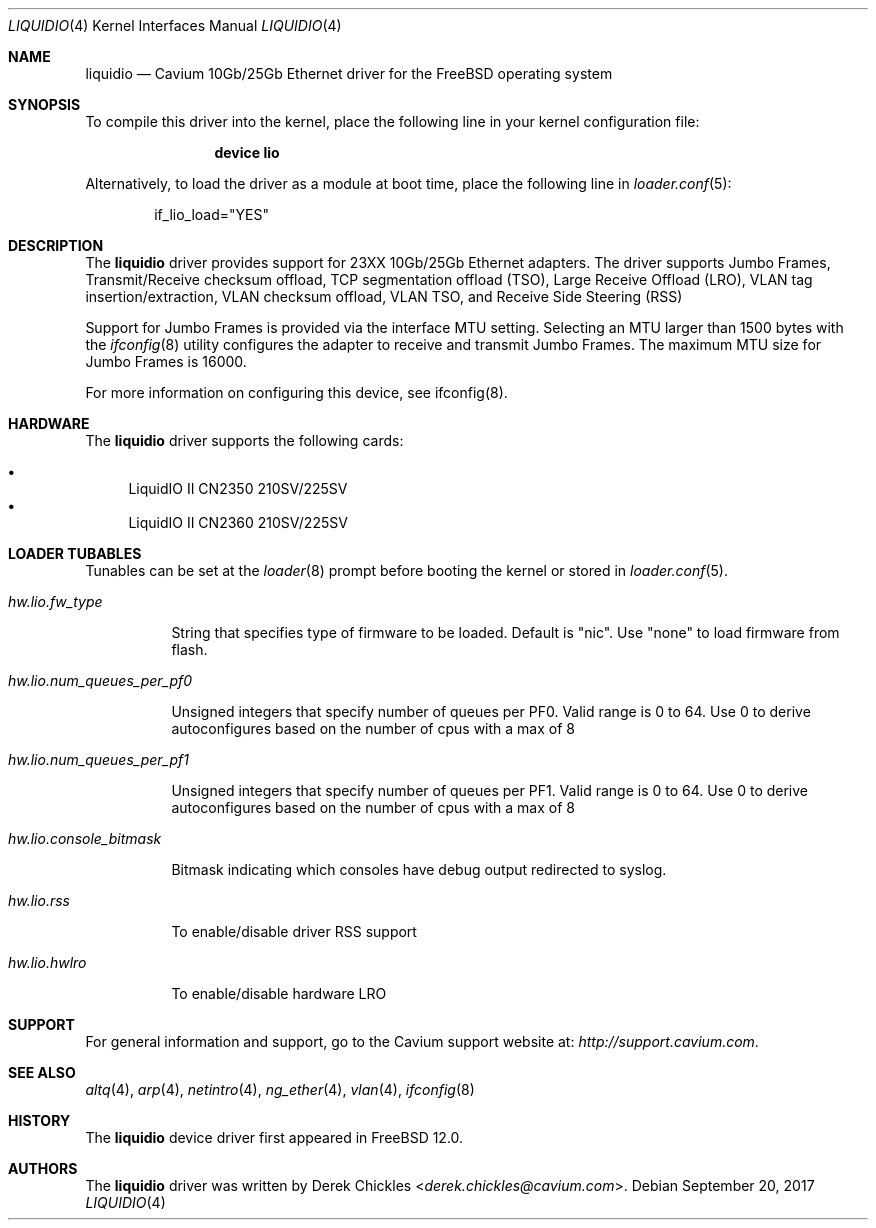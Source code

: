 .\"  BSD LICENSE
.\"
.\"  Copyright(c) 2017 Cavium, Inc.. All rights reserved.
.\"  All rights reserved.
.\"
.\"  Redistribution and use in source and binary forms, with or without
.\"  modification, are permitted provided that the following conditions
.\"  are met:
.\"
.\"    * Redistributions of source code must retain the above copyright
.\"      notice, this list of conditions and the following disclaimer.
.\"    * Redistributions in binary form must reproduce the above copyright
.\"      notice, this list of conditions and the following disclaimer in
.\"      the documentation and/or other materials provided with the
.\"      distribution.
.\"    * Neither the name of Cavium, Inc. nor the names of its
.\"      contributors may be used to endorse or promote products derived
.\"      from this software without specific prior written permission.
.\"
.\"  THIS SOFTWARE IS PROVIDED BY THE COPYRIGHT HOLDERS AND CONTRIBUTORS
.\"  "AS IS" AND ANY EXPRESS OR IMPLIED WARRANTIES, INCLUDING, BUT NOT
.\"  LIMITED TO, THE IMPLIED WARRANTIES OF MERCHANTABILITY AND FITNESS FOR
.\"  A PARTICULAR PURPOSE ARE DISCLAIMED. IN NO EVENT SHALL THE COPYRIGHT
.\"  OWNER(S) OR CONTRIBUTORS BE LIABLE FOR ANY DIRECT, INDIRECT, INCIDENTAL,
.\"  SPECIAL, EXEMPLARY, OR CONSEQUENTIAL DAMAGES (INCLUDING, BUT NOT
.\"  LIMITED TO, PROCUREMENT OF SUBSTITUTE GOODS OR SERVICES; LOSS OF USE,
.\"  DATA, OR PROFITS; OR BUSINESS INTERRUPTION) HOWEVER CAUSED AND ON ANY
.\"  THEORY OF LIABILITY, WHETHER IN CONTRACT, STRICT LIABILITY, OR TORT
.\"  (INCLUDING NEGLIGENCE OR OTHERWISE) ARISING IN ANY WAY OUT OF THE USE
.\"  OF THIS SOFTWARE, EVEN IF ADVISED OF THE POSSIBILITY OF SUCH DAMAGE.
.\" $FreeBSD: stable/11/share/man/man4/liquidio.4 325618 2017-11-09 19:52:56Z sbruno $
.\"
.Dd September 20, 2017
.Dt LIQUIDIO 4
.Os
.Sh NAME
.Nm liquidio
.Nd "Cavium 10Gb/25Gb Ethernet driver for the FreeBSD operating system"
.Sh SYNOPSIS
To compile this driver into the kernel,
place the following line in your
kernel configuration file:
.Bd -ragged -offset indent
.Cd "device lio"
.Ed
.Pp
Alternatively, to load the driver as a
module at boot time, place the following line in
.Xr loader.conf 5 :
.Bd -literal -offset indent
if_lio_load="YES"
.Ed
.Sh DESCRIPTION
The
.Nm
driver provides support for 23XX 10Gb/25Gb Ethernet adapters.
The driver supports Jumbo Frames, Transmit/Receive checksum
offload, TCP segmentation offload (TSO), Large Receive Offload (LRO),
VLAN tag insertion/extraction, VLAN checksum offload,
VLAN TSO, and Receive Side Steering (RSS)
.Pp
Support for Jumbo Frames is provided via the interface MTU setting.
Selecting an MTU larger than 1500 bytes with the
.Xr ifconfig 8
utility configures the adapter to receive and transmit Jumbo Frames.
The maximum MTU size for Jumbo Frames is 16000.
.Pp
For more information on configuring this device, see ifconfig(8).
.Sh HARDWARE
The
.Nm
driver supports the following cards:
.Pp
.Bl -bullet -compact
.It
LiquidIO II CN2350 210SV/225SV
.It
LiquidIO II CN2360 210SV/225SV
.El
.Sh LOADER TUBABLES
Tunables can be set at the
.Xr loader 8
prompt before booting the kernel or stored in
.Xr loader.conf 5 .
.Pp
.Bl -tag -width indent
.It Va hw.lio.fw_type
.Pp
String that specifies type of firmware to be loaded.
Default is "nic". Use "none" to load firmware from flash.
.It Va hw.lio.num_queues_per_pf0
.Pp
Unsigned integers that specify number of queues per PF0.
Valid range is 0 to 64.
Use 0 to derive autoconfigures based on the number of
cpus with a max of 8
.It Va hw.lio.num_queues_per_pf1
.Pp
Unsigned integers that specify number of queues per PF1.
Valid range is 0 to 64.
Use 0 to derive autoconfigures based on the number of
cpus with a max of 8
.It Va hw.lio.console_bitmask
.Pp
Bitmask indicating which consoles have debug output
redirected to syslog.
.It Va hw.lio.rss
.Pp
To enable/disable driver RSS support
.It Va hw.lio.hwlro
.Pp
To enable/disable hardware LRO
.Sh SUPPORT
For general information and support,
go to the Cavium support website at:
.Pa http://support.cavium.com .
.Sh SEE ALSO
.Xr altq 4 ,
.Xr arp 4 ,
.Xr netintro 4 ,
.Xr ng_ether 4 ,
.Xr vlan 4 ,
.Xr ifconfig 8
.Sh HISTORY
The
.Nm
device driver first appeared in
.Fx 12.0 .
.Sh AUTHORS
The
.Nm
driver was written by
.An Derek Chickles Aq Mt derek.chickles@cavium.com .
